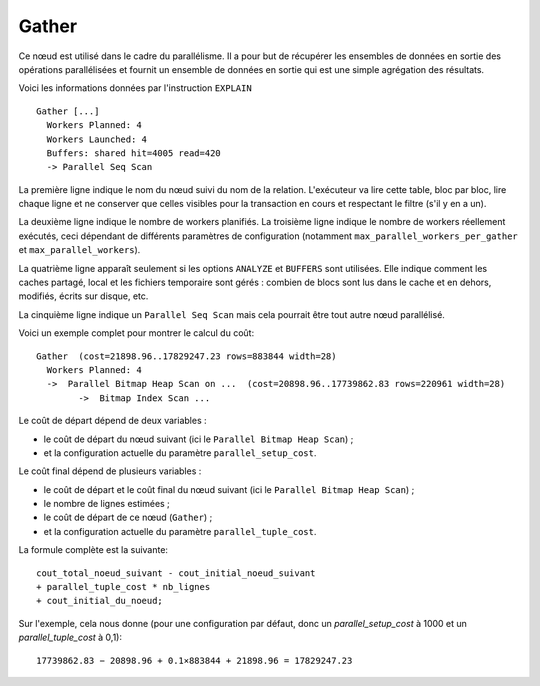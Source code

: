 Gather
======

Ce nœud est utilisé dans le cadre du parallélisme. Il a pour but de récupérer
les ensembles de données en sortie des opérations parallélisées et fournit un
ensemble de données en sortie qui est une simple agrégation des résultats.

Voici les informations données par l'instruction ``EXPLAIN`` ::

   Gather [...]
     Workers Planned: 4
     Workers Launched: 4
     Buffers: shared hit=4005 read=420
     -> Parallel Seq Scan

La première ligne indique le nom du nœud suivi du nom de la relation.
L'exécuteur va lire cette table, bloc par bloc, lire chaque ligne et ne
conserver que celles visibles pour la transaction en cours et respectant le
filtre (s'il y en a un).

La deuxième ligne indique le nombre de workers planifiés. La troisième ligne
indique le nombre de workers réellement exécutés, ceci dépendant de différents
paramètres de configuration (notamment ``max_parallel_workers_per_gather`` et
``max_parallel_workers``).

La quatrième ligne apparaît seulement si les options ``ANALYZE`` et
``BUFFERS`` sont utilisées. Elle indique comment les caches partagé, local et
les fichiers temporaire sont gérés : combien de blocs sont lus dans le cache
et en dehors, modifiés, écrits sur disque, etc.

La cinquième ligne indique un ``Parallel Seq Scan`` mais cela pourrait être
tout autre nœud parallélisé.

Voici un exemple complet pour montrer le calcul du coût::

   Gather  (cost=21898.96..17829247.23 rows=883844 width=28)
     Workers Planned: 4
     ->  Parallel Bitmap Heap Scan on ...  (cost=20898.96..17739862.83 rows=220961 width=28)
           ->  Bitmap Index Scan ...

Le coût de départ dépend de deux variables :

* le coût de départ du nœud suivant (ici le ``Parallel Bitmap Heap Scan``) ;
* et la configuration actuelle du paramètre ``parallel_setup_cost``.

Le coût final dépend de plusieurs variables :

* le coût de départ et le coût final du nœud suivant (ici le ``Parallel Bitmap
  Heap Scan``) ;
* le nombre de lignes estimées ;
* le coût de départ de ce nœud (``Gather``) ;
* et la configuration actuelle du paramètre ``parallel_tuple_cost``.

La formule complète est la suivante::

  cout_total_noeud_suivant - cout_initial_noeud_suivant
  + parallel_tuple_cost * nb_lignes
  + cout_initial_du_noeud;

Sur l'exemple, cela nous donne (pour une configuration par défaut, donc un
`parallel_setup_cost` à 1000 et un `parallel_tuple_cost` à 0,1)::

  17739862.83 − 20898.96 + 0.1×883844 + 21898.96 = 17829247.23

